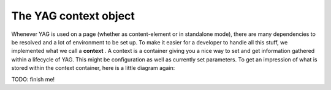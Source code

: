﻿

.. ==================================================
.. FOR YOUR INFORMATION
.. --------------------------------------------------
.. -*- coding: utf-8 -*- with BOM.

.. ==================================================
.. DEFINE SOME TEXTROLES
.. --------------------------------------------------
.. role::   underline
.. role::   typoscript(code)
.. role::   ts(typoscript)
   :class:  typoscript
.. role::   php(code)


The YAG context object
^^^^^^^^^^^^^^^^^^^^^^

Whenever YAG is used on a page (whether as content-element or in
standalone mode), there are many dependencies to be resolved and a lot
of environment to be set up. To make it easier for a developer to
handle all this stuff, we implemented what we call a  **context** . A
context is a container giving you a nice way to set and get
information gathered within a lifecycle of YAG. This might be
configuration as well as currently set parameters. To get an
impression of what is stored within the context container, here is a
little diagram again:

TODO: finish me!

